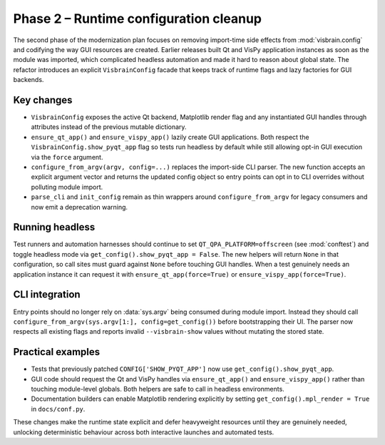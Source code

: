 Phase 2 – Runtime configuration cleanup
=======================================

The second phase of the modernization plan focuses on removing import-time
side effects from :mod:`visbrain.config` and codifying the way GUI resources
are created.  Earlier releases built Qt and VisPy application instances as soon
as the module was imported, which complicated headless automation and made it
hard to reason about global state.  The refactor introduces an explicit
``VisbrainConfig`` facade that keeps track of runtime flags and lazy factories
for GUI backends.

Key changes
-----------

* ``VisbrainConfig`` exposes the active Qt backend, Matplotlib render flag and
  any instantiated GUI handles through attributes instead of the previous
  mutable dictionary.
* ``ensure_qt_app()`` and ``ensure_vispy_app()`` lazily create GUI
  applications.  Both respect the ``VisbrainConfig.show_pyqt_app`` flag so tests
  run headless by default while still allowing opt-in GUI execution via the
  ``force`` argument.
* ``configure_from_argv(argv, config=...)`` replaces the import-side CLI parser.  The new
  function accepts an explicit argument vector and returns the updated config
  object so entry points can opt in to CLI overrides without polluting module
  import.
* ``parse_cli`` and ``init_config`` remain as thin wrappers around
  ``configure_from_argv`` for legacy consumers and now emit a deprecation
  warning.

Running headless
----------------

Test runners and automation harnesses should continue to set
``QT_QPA_PLATFORM=offscreen`` (see :mod:`conftest`) and toggle headless mode via
``get_config().show_pyqt_app = False``.  The new helpers will return ``None``
in that configuration, so call sites must guard against ``None`` before
touching GUI handles.  When a test genuinely needs an application instance it
can request it with ``ensure_qt_app(force=True)`` or
``ensure_vispy_app(force=True)``.

CLI integration
---------------

Entry points should no longer rely on :data:`sys.argv` being consumed during
module import.  Instead they should call
``configure_from_argv(sys.argv[1:], config=get_config())`` before bootstrapping
their UI.  The parser now respects all existing flags and
reports invalid ``--visbrain-show`` values without mutating the stored state.

Practical examples
------------------

* Tests that previously patched ``CONFIG['SHOW_PYQT_APP']`` now use
  ``get_config().show_pyqt_app``.
* GUI code should request the Qt and VisPy handles via ``ensure_qt_app()`` and
  ``ensure_vispy_app()`` rather than touching module-level globals.  Both
  helpers are safe to call in headless environments.
* Documentation builders can enable Matplotlib rendering explicitly by setting
  ``get_config().mpl_render = True`` in ``docs/conf.py``.

These changes make the runtime state explicit and defer heavyweight resources
until they are genuinely needed, unlocking deterministic behaviour across both
interactive launches and automated tests.

